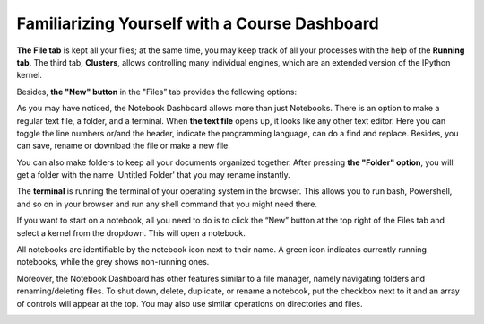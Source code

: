 Familiarizing Yourself with a Course Dashboard
###############################################

**The File tab** is kept all your files; at the same time, you may keep track of all your processes with the help of the **Running tab**. The third tab, **Clusters**, allows controlling many individual engines, which are an extended version of the IPython kernel. 
    
Besides, **the "New" button** in the "Files” tab provides the following options: 

.. image:: ../../images/new_button.png
    :width: 600px
    :align: center
    :alt: new button

As you may have noticed, the Notebook Dashboard allows more than just Notebooks. There is an option to make a regular text file, a folder, and a terminal.  When **the text file** opens up, it looks like any other text editor. Here you can toggle the line numbers or/and the header, indicate the programming language, can do a find and replace. Besides, you can save, rename or download the file or make a new file.
    
You can also make folders to keep all your documents organized together. After pressing **the "Folder" option**, you will get a folder with the name 'Untitled Folder' that you may rename instantly. 
    
The **terminal** is running the terminal of your operating system in the browser. This allows you to run bash, Powershell, and so on in your browser and run any shell command that you might need there.
    
If you want to start on a notebook, all you need to do is to click the “New” button at the top right of the Files tab and select a kernel from the dropdown. This will open a notebook.

.. image:: ../../images/language.png
    :width: 600px
    :align: center
    :alt: language

All notebooks are identifiable by the notebook icon next to their name.  A green icon indicates currently running notebooks, while the grey shows non-running ones.

.. image:: ../../images/color_icons.png
    :width: 400px
    :align: center
    :alt: color icons

Moreover, the Notebook Dashboard has other features similar to a file manager, namely navigating folders and renaming/deleting files.  To shut down, delete, duplicate, or rename a notebook, put the checkbox next to it and an array of controls will appear at the top. You may also use similar operations on directories and files.

.. image:: ../../images/notebook_control_1.png
    :width: 300px
    :alt: notebook control

.. image:: ../../images/notebook_control_2.png
    :width: 360px
    :alt: notebook control
